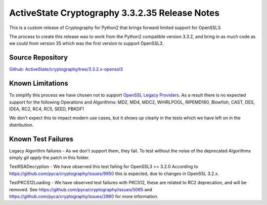 ActiveState Cryptography 3.3.2.35 Release Notes
###############################################

This is a custom release of Cryptography for Python2 that brings forward limited support for OpenSSL3.

The process to create this release was to work from the Python2 compatible version 3.3.2, and bring in as much code as we could from version 35 which was the first version to support OpenSSL3.  

Source Repository
*****************

`Github: ActiveState/cryptography/tree/3.3.2.x-openssl3 <https://github.com/ActiveState/cryptography/tree/3.3.2.x-openssl3cryptography>`_


Known Limitations
*****************

To simplify this process we have chosen not to support `OpenSSL Legacy Providers <https://www.openssl.org/docs/man3.1/man7/OSSL_PROVIDER-legacy.html>`_. As a result there is no expected support for the following Operations and Algorithms:
MD2, MD4, MDC2, WHIRLPOOL, RIPEMD160, Blowfish, CAST, DES, IDEA, RC2, RC4, RC5, SEED, PBKDF1

We don't expect this to impact modern use cases, but it shows up clearly in the tests which we have left on in the distribution.  


Known Test Failures
*******************

Legacy Algorithm failures - As we don't support them, they fail. To test without the noise of the deprecated Algorithms simply `git apply` the patch in this folder.

TestRSADecryption - We have observed this test failing for OpenSSL3 >= 3.2.0
According to https://github.com/pyca/cryptography/issues/9950 this is expected, due to changes in OpenSSL 3.2.x.

TestPKCS12Loading - We have observed test failures with PKCS12, these are related to RC2 deprecation, and will be removed.
See https://github.com/pyca/cryptography/issues/5065 and https://github.com/pyca/cryptography/issues/2860 for more information.
